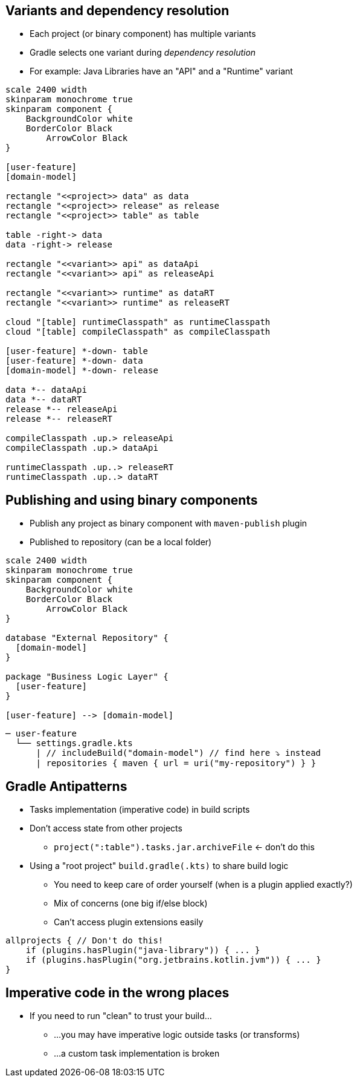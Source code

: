 
== Variants and dependency resolution

* Each project (or binary component) has multiple variants
* Gradle selects one variant during _dependency resolution_
* For example: Java Libraries have an "API" and a "Runtime" variant

[plantuml, variants-declared, png, width=540, height=0%]
....
scale 2400 width
skinparam monochrome true
skinparam component {
    BackgroundColor white
    BorderColor Black
	ArrowColor Black
}

[user-feature]
[domain-model]

rectangle "<<project>> data" as data
rectangle "<<project>> release" as release
rectangle "<<project>> table" as table

table -right-> data
data -right-> release

rectangle "<<variant>> api" as dataApi
rectangle "<<variant>> api" as releaseApi

rectangle "<<variant>> runtime" as dataRT
rectangle "<<variant>> runtime" as releaseRT

cloud "[table] runtimeClasspath" as runtimeClasspath
cloud "[table] compileClasspath" as compileClasspath

[user-feature] *-down- table
[user-feature] *-down- data
[domain-model] *-down- release

data *-- dataApi
data *-- dataRT
release *-- releaseApi
release *-- releaseRT

compileClasspath .up.> releaseApi
compileClasspath .up.> dataApi

runtimeClasspath .up..> releaseRT
runtimeClasspath .up..> dataRT
....


== Publishing and using binary components

- Publish any project as binary component with `maven-publish` plugin
- Published to repository (can be a local folder)

[plantuml, binary-component, png, width=220, height=0%]
....
scale 2400 width
skinparam monochrome true
skinparam component {
    BackgroundColor white
    BorderColor Black
	ArrowColor Black
}

database "External Repository" {
  [domain-model]
}

package "Business Logic Layer" {
  [user-feature]
}

[user-feature] --> [domain-model]
....

[source,terminal]
----
─ user-feature
  └── settings.gradle.kts
      | // includeBuild("domain-model") // find here ⤵️ instead
      | repositories { maven { url = uri("my-repository") } }
----

== Gradle Antipatterns

* Tasks implementation (imperative code) in build scripts
* Don't access state from other projects
** `project(":table").tasks.jar.archiveFile` <- don't do this
* Using a "root project" `build.gradle(.kts)` to share build logic
** You need to keep care of order yourself (when is a  plugin applied exactly?)
** Mix of concerns (one big if/else block)
** Can't access plugin extensions easily

[source,terminal]
----
allprojects { // Don't do this!
    if (plugins.hasPlugin("java-library")) { ... }
    if (plugins.hasPlugin("org.jetbrains.kotlin.jvm")) { ... }
}
----

== Imperative code in the wrong places

* If you need to run "clean" to trust your build...
** ...you may have imperative logic outside tasks (or transforms)
** ...a custom task implementation is broken

//== Some notes...
//
//* Gradle wrapper
//** To build without local Gradle installation
//* buildSrc
//** Legacy place for build logic from before build composition support
//** Cannot be shared among several builds
//* Term "Configuration"
//** Historically used in dependency management part of DSL/API
//** A "Variant" is currently called a "Configuration" in many places
//** Better DSL and API is work in progress (for Gradle 7.x)